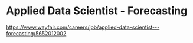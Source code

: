 
* Applied Data Scientist - Forecasting
https://www.wayfair.com/careers/job/applied-data-scientist---forecasting/5652012002
